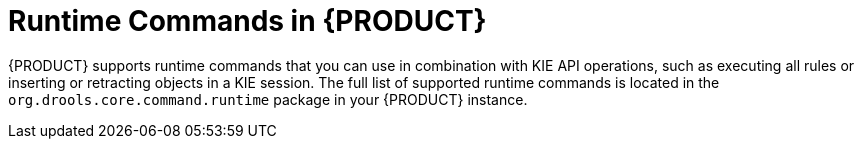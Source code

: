 ////
Licensed to the Apache Software Foundation (ASF) under one
or more contributor license agreements.  See the NOTICE file
distributed with this work for additional information
regarding copyright ownership.  The ASF licenses this file
to you under the Apache License, Version 2.0 (the
"License"); you may not use this file except in compliance
with the License.  You may obtain a copy of the License at

    http://www.apache.org/licenses/LICENSE-2.0

  Unless required by applicable law or agreed to in writing,
  software distributed under the License is distributed on an
  "AS IS" BASIS, WITHOUT WARRANTIES OR CONDITIONS OF ANY
  KIND, either express or implied.  See the License for the
  specific language governing permissions and limitations
  under the License.
////

[id='runtime-commands-con_{context}']
= Runtime Commands in {PRODUCT}

{PRODUCT} supports runtime commands that you can use in combination with KIE API operations, such as executing all rules or inserting or retracting objects in a KIE session. The full list of supported runtime commands is located in the `org.drools.core.command.runtime` package in your {PRODUCT} instance.
////
In the {KIE_SERVER} REST API, you use the global `org.drools.core.command.runtime` commands or the rule-specific `org.drools.core.command.runtime.rule` commands as the request body for `POST` requests to `\http://SERVER:PORT/kie-server/services/rest/server/containers/instances/{containerId}`. For more information about using the {KIE_SERVER} REST API, see xref:kie-server-rest-api-con_kie-apis[].

In the {KIE_SERVER} Java client API, you can embed these commands in your Java application along with the relevant Java client. For example, for rule-related commands, you use the `RuleServicesClient` Java client with the embedded commands. For more information about using the {KIE_SERVER} Java client API, see xref:kie-server-java-api-con_kie-apis[].

[NOTE]
====
{PRODUCT_DM} commands will work only if your {KIE_SERVER} has {PRODUCT_DM} capability.
The rest of the endpoints will work only if your {KIE_SERVER} has {PRODUCT_PAM} capabilities.
Check the following URI for capabilities of your {KIE_SERVER} : __http://_SERVER:PORT_/kie-server/services/rest/server__.
====
////
